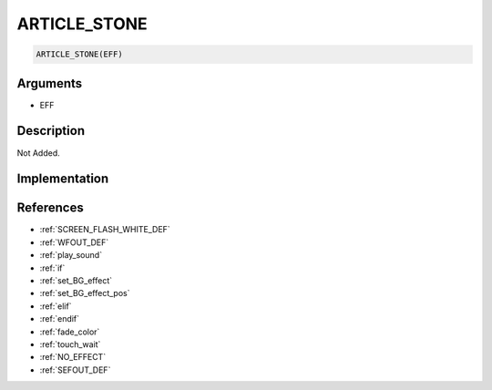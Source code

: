 ARTICLE_STONE
========================

.. code-block:: text

	ARTICLE_STONE(EFF)


Arguments
------------

* EFF

Description
-------------

Not Added.

Implementation
-------------


References
-------------
* :ref:`SCREEN_FLASH_WHITE_DEF`
* :ref:`WFOUT_DEF`
* :ref:`play_sound`
* :ref:`if`
* :ref:`set_BG_effect`
* :ref:`set_BG_effect_pos`
* :ref:`elif`
* :ref:`endif`
* :ref:`fade_color`
* :ref:`touch_wait`
* :ref:`NO_EFFECT`
* :ref:`SEFOUT_DEF`
